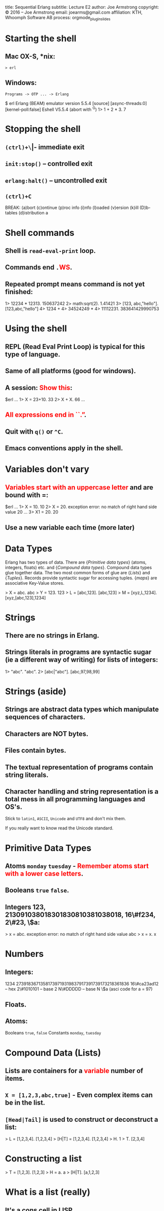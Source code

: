 #+STARTUP: overview, hideblocks
#+BEGIN_kv
title: Sequential Erlang 
subtitle: Lecture E2
author: Joe Armstrong
copyright: \copyright 2016 -- Joe Armstrong
email: joearms@gmail.com
affiliation: KTH, Whoomph Software AB
process: orgmode_plugin_slides
#+END_kv

* Starting the shell

** Mac OX-S, *nix:

\verb+> erl+

** Windows:

\verb+Programs -> OTP ... -> Erlang+


#+BEGIN_shell
$ erl
Erlang (BEAM) emulator version 5.5.4 [source] 
  [async-threads:0] [kernel-poll:false]
Eshell V5.5.4  (abort with ^G)
1> 1 + 2 * 3.
7
#+END_shell

* Stopping the shell

** \verb|(ctrl)+\| -- immediate exit
** \verb+init:stop()+ -- controlled exit
** \verb+erlang:halt()+ -- uncontrolled exit
** \verb|(ctrl)+C|

#+BEGIN_shell
BREAK: (a)bort (c)ontinue (p)roc info (i)nfo 
       (l)oaded (v)ersion (k)ill (D)b-tables 
       (d)istribution
a
#+END_shell

* Shell commands

** Shell is \verb+read-eval-print+ loop.
** Commands end \verb+.+\textcolor{Red}{WS}.
** Repeated prompt means command is not yet finished:

#+BEGIN_shell
1> 12234 * 12313.
150637242
2> math:sqrt(2).
1.41421
3> [123, abc,"hello"].
[123,abc,"hello"]
4> 1234 +
4> 34524249 *
4> 11112231.
383641429990753
#+END_shell

* Using the shell
** REPL (Read Eval Print Loop) is typical for this type of language.
** Same of all platforms (good for windows).
** A session: \textcolor{Red}{Show this}:

#+BEGIN_shell
$erl
...
1> X = 23+10.
33
2> X + X.
66
...
#+END_shell
   
** \textcolor{Red}{All expressions end in ``.''}.
** Quit with \verb+q()+ or \verb+^C+.
** Emacs conventions apply in the shell.

* Variables don't vary

** \textcolor{Red}{Variables start with an uppercase letter} and are bound with =:

#+BEGIN_shell
$erl
...
1> X = 10.
10
2> X = 20.
  exception error: 
  no match of right hand side value 20
...
3> X1 = 20.
20
#+END_shell

** Use a new variable each time (more later)


* Data Types
Erlang has two types of data.
There are {\sl Primitive data types} (atoms, integers, floats) etc. and
{\sl Compound data types}. Compound data types glue together 
data. The two most common forms of glue are {\sl Lists} and
{\sl Tuples}. Records provide syntactic sugar for accessing tuples.
{\sl maps} are associative Key-Value stores.

#+BEGIN_shell
> X = abc.
abc
> Y = 123.
123
> L = [abc,123].
[abc,123]
> M = [xyz,L,1234].
[xyz,[abc,123],1234]
#+END_shell

* Strings
** There are no strings in Erlang.
** Strings literals in programs are syntactic sugar (ie a different way of writing) for lists of integers:

#+BEGIN_shell
1> "abc".
"abc".
2> [abc|"abc"].
[abc,97,98,99]
#+END_shell


* Strings (aside)

** Strings are abstract data types which manipulate sequences of characters.
** Characters are NOT bytes.
** Files contain bytes.
** The textual representation of programs contain string literals.
** Character handling and string representation is a total mess in all programming languages and OS's.

Stick to \verb+latin1+, \verb+ASCII+, \verb+Unicode+ and \verb+UTF8+
and don't mix them.

If you really want to know read the Unicode standard.
 
* Primitive Data Types

** Atoms \verb+monday+ \verb+tuesday+ - \textcolor{Red}{Remember atoms start with a lower case letters}.
** Booleans \verb+true+ \verb+false+.
** Integers 123, 213091038018301830810381038018, 16\#f234, 2\#23, \$a:

#+BEGIN_shell
> x = abc.
  exception error: 
  no match of right hand side value abc
> x = x.
x
#+END_shell

* Numbers
** Integers:

#+BEGIN_sublist
1234 
27391836713581739719319837917391739173218361836
16\#ca23ad12 -- hex
2\#1010101   -- base 2
N\#DDDDD     -- base N
\$a (asci code for a = 97)
#+END_sublist


** Floats.
** Atoms:

#+BEGIN_sublist
Booleans \verb+true+, \verb+false+
Constants \verb+monday+, \verb+tuesday+
#+END_sublist

* Compound Data (Lists)

** Lists are containers for a \textcolor{red}{variable} number of items.
** \verb+X = [1,2,3,abc,true]+ - Even complex items can be in the list.
** \verb+[Head|Tail]+ is used to construct or deconstruct a list:

#+BEGIN_shell
> L = [1,2,3,4].
[1,2,3,4]
> [H|T] = [1,2,3,4].
[1,2,3,4]
> H.
1
> T.
[2,3,4]
#+END_shell

* Constructing a list
#+BEGIN_shell
> T = [1,2,3].
[1,2,3]
> H = a.
a
> [H|T].
[a,1,2,3]
#+END_shell
  
* What is a list (really)

** It's a cons cell in LISP.
** It's ``linked list'' in C.

* Tuples

** Tuples are containers for a \textcolor{red}{fixed} number of items:

#+BEGIN_shell
> X = {1,2,3}.
{1,2,3}.
> {_,Y,_} = X.
{1,2,3}.
> Y.
2
#+END_shell

* Patterns

** A ``Term'' is an atomic or compound data value.
** A ``Pattern'' is a data value or a variable.
** Variables are bound in pattern matching operations:

#+BEGIN_shell
> X = {1,2,1}.
{1,2,1}
> {Z,A,Z} = X. ???
> {P,Q,R} = X. ???
...
#+END_shell

** If variables are repeated in a pattern then they must bind to the same value.
** \verb+_+ is a wildcard (matches anything).

* Unpacking  a list

#+BEGIN_shell
> L = [1,2,3,4].
[1,2,3,4]
> [H|T] = L.
[1,2,3,4]
> H.
1
> T.
[2,3,4]
#+END_shell

** \textcolor{red}{Show lot's of examples}.  
* Functions

** Multiple Entry Points

#+BEGIN_erlang
area({square,X}) -> X*X;
...
area({rectangle,X,Y}) -> X*Y.
#+END_erlang
  
** C/Javascript/... have single entry points so don't write:

\begin{Verbatim}
function area(X){
   if(X.type == 'square'){
      ...
   } elseif{X.type='rectangle'){
      ...
}
\end{Verbatim}

* Modules
** All code is defined in modules.
** Modules are the unit of compilation.
** Modules can live-upgraded.
** Modules limit the visibility of internal functions.
* Structure of a Module
** Modules look like this:
#+BEGIN_erlang
-module(math1).
-export([area/1]). 

area({square,X}) -> X*X;
area({rectangle,X,Y}) -> X*Y.
#+END_erlang
** The filename \textcolor{red}{must} be \verb+math1.erl+:
#+BEGIN_shell
$ erl
1> c(math1).
{ok,math1}
2> math1:area({square,12}).
144
#+END_shell
* Punctuation
** DOT whitespace ends a function.
** Semicolon ``;'' separates clauses.
** Comma ``,'' separates arguments.
** Getting the punctuation wrong is the single biggest mistake beginners make.
** Use a text editor that matches parentheses.
 
* Add Unit tests
** Add unit test like this:
#+BEGIN_erlang
-module(math2).
-export([test/0, area/1]). 

test() ->
    144 = area({square,12}),
    200 = area({rectangle,10,20}),
    hooray.

area({square,X}) -> X*X;
area({rectangle,X,Y}) -> X*Y.
#+END_erlang

* Exports
#+BEGIN_erlang
-module(mod1).
-export([func1/2, func3/2]). %% public stuff

func1(X, Y) ->    %% A public function
   boo(X, Y, 12).

boo(X, Y, X) ->   %% A private function
   ...
#+END_erlang

** Cheat \verb+-compile(export_all).+

* Imports

** Imports permit a short form of the calling sequence.
** Late Binding - always calls the latest version of the code:

#+BEGIN_erlang
-module(mod1).
-import(lists, [reverse/1]).

func1(L) ->
   L1 = reverse(L). %% it's really lists:reverse
#+END_erlang

** Cheat \verb+-compile(export_all).+
* Assignments

Fetch the files \verb_bad_code1.erl+ and \verb+bank.erl+

#+BEGIN_erlang
-module(bad_prog1).
...
#+END_erlang

\verb+bad_code1.erl+ has a horrendous number of errors. Fix all the
errors.

\verb+bank.erl+ is a partially complete program. Fix it as described
in the problem set description (hint: base your code on the
code patterns you find in \verb+e1.erl+



